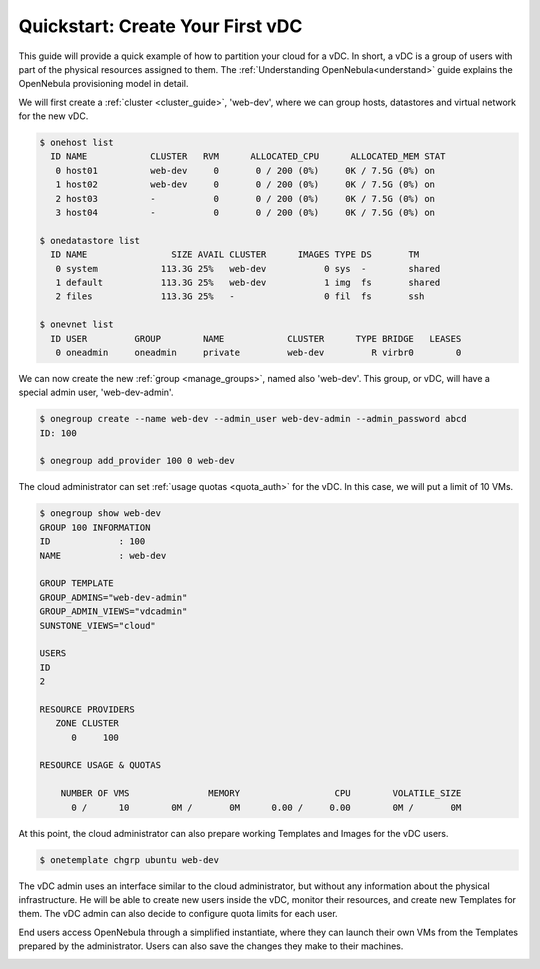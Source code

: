.. _qs_vdc:

===================================================
Quickstart: Create Your First vDC
===================================================

This guide will provide a quick example of how to partition your cloud for a vDC. In short, a vDC is a group of users with part of the physical resources assigned to them. The :ref:`Understanding OpenNebula<understand>` guide explains the OpenNebula provisioning model in detail.

We will first create a :ref:`cluster <cluster_guide>`, 'web-dev', where we can group hosts, datastores and virtual network for the new vDC.

.. code::

    $ onehost list
      ID NAME            CLUSTER   RVM      ALLOCATED_CPU      ALLOCATED_MEM STAT  
       0 host01          web-dev     0       0 / 200 (0%)     0K / 7.5G (0%) on    
       1 host02          web-dev     0       0 / 200 (0%)     0K / 7.5G (0%) on    
       2 host03          -           0       0 / 200 (0%)     0K / 7.5G (0%) on    
       3 host04          -           0       0 / 200 (0%)     0K / 7.5G (0%) on    
    
    $ onedatastore list
      ID NAME                SIZE AVAIL CLUSTER      IMAGES TYPE DS       TM      
       0 system            113.3G 25%   web-dev           0 sys  -        shared
       1 default           113.3G 25%   web-dev           1 img  fs       shared
       2 files             113.3G 25%   -                 0 fil  fs       ssh
    
    $ onevnet list
      ID USER         GROUP        NAME            CLUSTER      TYPE BRIDGE   LEASES
       0 oneadmin     oneadmin     private         web-dev         R virbr0        0

|qs_vdc1|

We can now create the new :ref:`group <manage_groups>`, named also 'web-dev'. This group, or vDC, will have a special admin user, 'web-dev-admin'.

.. code::

    $ onegroup create --name web-dev --admin_user web-dev-admin --admin_password abcd
    ID: 100

    $ onegroup add_provider 100 0 web-dev

|qs_vdc2|

|qs_vdc3|

The cloud administrator can set :ref:`usage quotas <quota_auth>` for the vDC. In this case, we will put a limit of 10 VMs.

.. code::

    $ onegroup show web-dev
    GROUP 100 INFORMATION                                                           
    ID             : 100                 
    NAME           : web-dev             

    GROUP TEMPLATE                                                                  
    GROUP_ADMINS="web-dev-admin"
    GROUP_ADMIN_VIEWS="vdcadmin"
    SUNSTONE_VIEWS="cloud"

    USERS                                                                           
    ID             
    2              

    RESOURCE PROVIDERS                                                              
       ZONE CLUSTER
          0     100
    
    RESOURCE USAGE & QUOTAS                                                         

        NUMBER OF VMS               MEMORY                  CPU        VOLATILE_SIZE
          0 /      10        0M /       0M      0.00 /     0.00        0M /       0M

|qs_vdc4|

At this point, the cloud administrator can also prepare working Templates and Images for the vDC users.

.. code::

    $ onetemplate chgrp ubuntu web-dev

|qs_vdc5|

The vDC admin uses an interface similar to the cloud administrator, but without any information about the physical infrastructure. He will be able to create new users inside the vDC, monitor their resources, and create new Templates for them. The vDC admin can also decide to configure quota limits for each user.

End users access OpenNebula through a simplified instantiate, where they can launch their own VMs from the Templates prepared by the administrator. Users can also save the changes they make to their machines.

|qs_vdc6|

|qs_vdc7|


.. |qs_vdc1| image:: /images/qs_vdc1.png
.. |qs_vdc2| image:: /images/qs_vdc2.png
.. |qs_vdc3| image:: /images/qs_vdc3.png
.. |qs_vdc4| image:: /images/qs_vdc4.png
.. |qs_vdc5| image:: /images/qs_vdc5.png
.. |qs_vdc6| image:: /images/qs_vdc6.png
.. |qs_vdc7| image:: /images/qs_vdc7.png